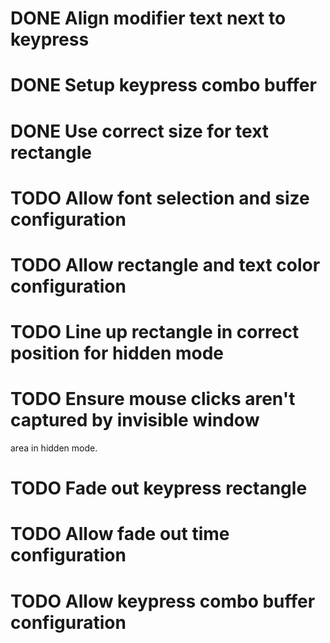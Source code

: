 
* DONE Align modifier text next to keypress

* DONE Setup keypress combo buffer

* DONE Use correct size for text rectangle

* TODO Allow font selection and size configuration

* TODO Allow rectangle and text color configuration

* TODO Line up rectangle in correct position for hidden mode

* TODO Ensure mouse clicks aren't captured by invisible window
  area in hidden mode.

* TODO Fade out keypress rectangle

* TODO Allow fade out time configuration

* TODO Allow keypress combo buffer configuration
